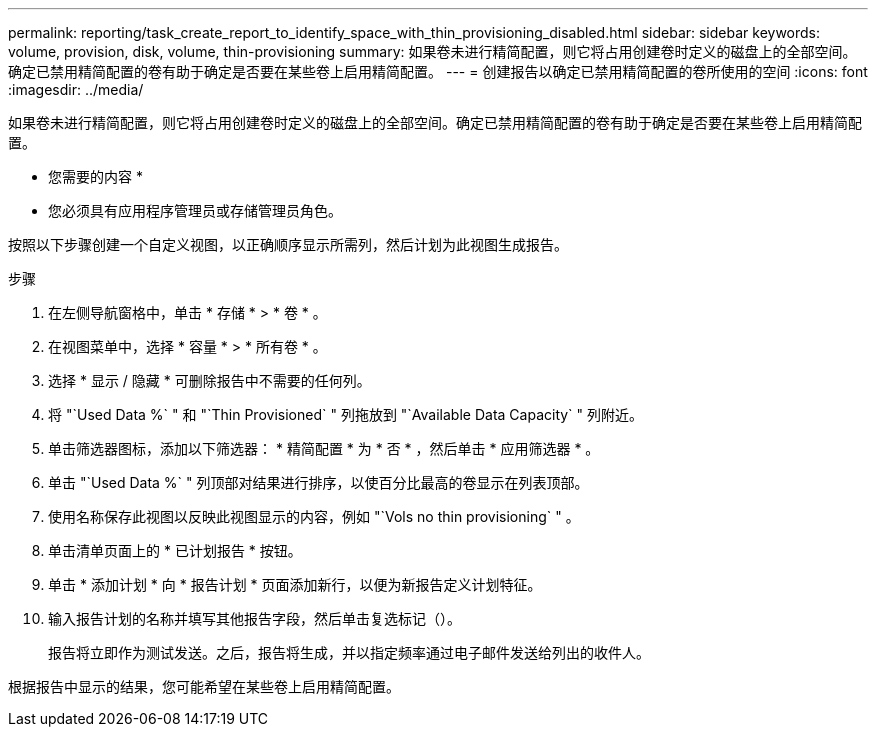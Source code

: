 ---
permalink: reporting/task_create_report_to_identify_space_with_thin_provisioning_disabled.html 
sidebar: sidebar 
keywords: volume, provision, disk, volume, thin-provisioning 
summary: 如果卷未进行精简配置，则它将占用创建卷时定义的磁盘上的全部空间。确定已禁用精简配置的卷有助于确定是否要在某些卷上启用精简配置。 
---
= 创建报告以确定已禁用精简配置的卷所使用的空间
:icons: font
:imagesdir: ../media/


[role="lead"]
如果卷未进行精简配置，则它将占用创建卷时定义的磁盘上的全部空间。确定已禁用精简配置的卷有助于确定是否要在某些卷上启用精简配置。

* 您需要的内容 *

* 您必须具有应用程序管理员或存储管理员角色。


按照以下步骤创建一个自定义视图，以正确顺序显示所需列，然后计划为此视图生成报告。

.步骤
. 在左侧导航窗格中，单击 * 存储 * > * 卷 * 。
. 在视图菜单中，选择 * 容量 * > * 所有卷 * 。
. 选择 * 显示 / 隐藏 * 可删除报告中不需要的任何列。
. 将 "`Used Data %` " 和 "`Thin Provisioned` " 列拖放到 "`Available Data Capacity` " 列附近。
. 单击筛选器图标，添加以下筛选器： * 精简配置 * 为 * 否 * ，然后单击 * 应用筛选器 * 。
. 单击 "`Used Data %` " 列顶部对结果进行排序，以使百分比最高的卷显示在列表顶部。
. 使用名称保存此视图以反映此视图显示的内容，例如 "`Vols no thin provisioning` " 。
. 单击清单页面上的 * 已计划报告 * 按钮。
. 单击 * 添加计划 * 向 * 报告计划 * 页面添加新行，以便为新报告定义计划特征。
. 输入报告计划的名称并填写其他报告字段，然后单击复选标记（image:../media/blue_check.gif[""]）。
+
报告将立即作为测试发送。之后，报告将生成，并以指定频率通过电子邮件发送给列出的收件人。



根据报告中显示的结果，您可能希望在某些卷上启用精简配置。
